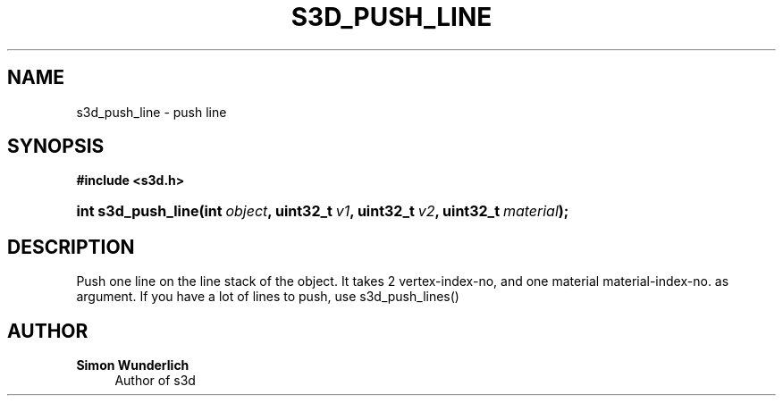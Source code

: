 '\" t
.\"     Title: s3d_push_line
.\"    Author: Simon Wunderlich
.\" Generator: DocBook XSL Stylesheets
.\"
.\"    Manual: s3d Manual
.\"    Source: s3d
.\"  Language: English
.\"
.TH "S3D_PUSH_LINE" "3" "" "s3d" "s3d Manual"
.\" -----------------------------------------------------------------
.\" * set default formatting
.\" -----------------------------------------------------------------
.\" disable hyphenation
.nh
.\" disable justification (adjust text to left margin only)
.ad l
.\" -----------------------------------------------------------------
.\" * MAIN CONTENT STARTS HERE *
.\" -----------------------------------------------------------------
.SH "NAME"
s3d_push_line \- push line
.SH "SYNOPSIS"
.sp
.ft B
.nf
#include <s3d\&.h>
.fi
.ft
.HP \w'int\ s3d_push_line('u
.BI "int s3d_push_line(int\ " "object" ", uint32_t\ " "v1" ", uint32_t\ " "v2" ", uint32_t\ " "material" ");"
.SH "DESCRIPTION"
.PP
Push one line on the line stack of the object\&. It takes 2 vertex\-index\-no, and one material material\-index\-no\&. as argument\&. If you have a lot of lines to push, use s3d_push_lines()
.SH "AUTHOR"
.PP
\fBSimon Wunderlich\fR
.RS 4
Author of s3d
.RE
